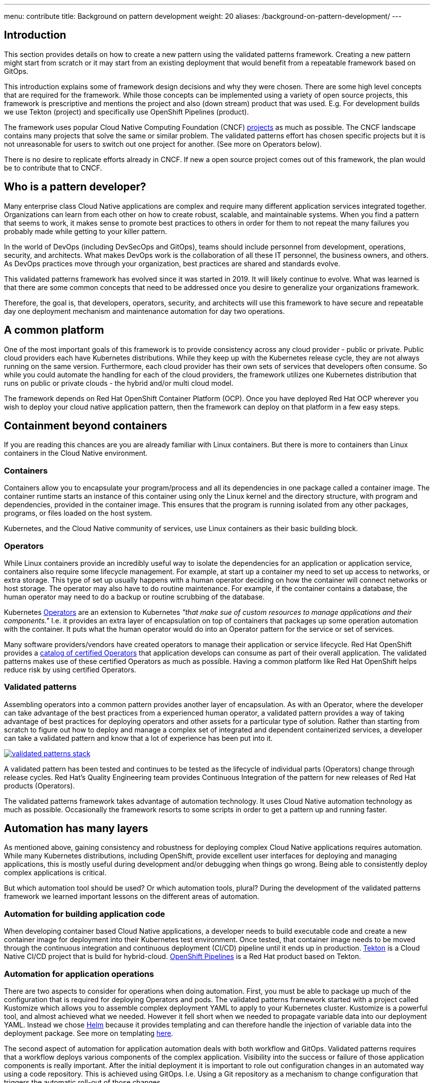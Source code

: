 ---
menu: contribute
title: Background on pattern development
weight: 20
aliases: /background-on-pattern-development/
---

:toc:
:imagesdir: /images
:_content-type: ASSEMBLY

== Introduction

This section provides details on how to create a new pattern using the validated patterns framework. Creating a new pattern might start from scratch or it may start from an existing deployment that would benefit from a repeatable framework based on GitOps.

This introduction explains some of framework design decisions and why they were chosen. There are some high level concepts that are required for the framework. While those concepts can be implemented using a variety of open source projects, this framework is prescriptive and mentions the project and also (down stream) product that was used. E.g. For development builds we use Tekton (project) and specifically use OpenShift Pipelines (product).

The framework uses popular Cloud Native Computing Foundation (CNCF) https://landscape.cncf.io/[projects] as much as possible. The CNCF landscape contains many projects that solve the same or similar problem. The validated patterns effort has chosen specific projects but it is not unreasonable for users to switch out one project for another. (See more on Operators below).

There is no desire to replicate efforts already in CNCF. If new a open source project comes out of this framework, the plan would be to contribute that to CNCF.

== Who is a pattern developer?

Many enterprise class Cloud Native applications are complex and require many different application services integrated together. Organizations can learn from each other on how to create robust, scalable, and maintainable systems. When you find a pattern that seems to work, it makes sense to promote best practices to others in order for them to not repeat the many failures you probably made while getting to your killer pattern.

In the world of DevOps (including DevSecOps and GitOps), teams should include personnel from development, operations, security, and architects. What makes DevOps work is the collaboration of all these IT personnel, the business owners, and others. As DevOps practices move through your organization, best practices are shared and standards evolve.

This validated patterns framework has evolved since it was started in 2019. It will likely continue to evolve. What was learned is that there are some common concepts that need to be addressed once you desire to generalize your organizations framework.

Therefore, the goal is, that developers, operators, security, and architects will use this framework to have secure and repeatable day one deployment mechanism and maintenance automation for day two operations.

== A common platform

One of the most important goals of this framework is to provide consistency across any cloud provider - public or private. Public cloud providers each have Kubernetes distributions. While they keep up with the Kubernetes release cycle, they are not always running on the same version. Furthermore, each cloud provider has their own sets of services that developers often consume. So while you could automate the handling for each of the cloud providers, the framework utilizes one Kubernetes distribution that runs on public or private clouds - the hybrid and/or multi cloud model.

The framework depends on Red Hat OpenShift Container Platform (OCP). Once you have deployed Red Hat OCP wherever you wish to deploy your cloud native application pattern, then the framework can deploy on that platform in a few easy steps.

== Containment beyond containers

If you are reading this chances are you are already familiar with Linux containers. But there is more to containers than Linux containers in the Cloud Native environment.

=== Containers

Containers allow you to encapsulate your program/process and all its dependencies in one package called a container image. The container runtime starts an instance of this container using only the Linux kernel and the directory structure, with program and dependencies, provided in the container image. This ensures that the program is running isolated from any other packages, programs, or files loaded on the host system.

Kubernetes, and the Cloud Native community of services, use Linux containers as their basic building block.

=== Operators

While Linux containers provide an incredibly useful way to isolate the dependencies for an application or application service, containers also require some lifecycle management. For example, at start up a container my need to set up access to networks, or extra storage. This type of set up usually happens with a human operator deciding on how the container will connect networks or host storage. The operator may also have to do routine maintenance. For example, if the container contains a database, the human operator may need to do a backup or routine scrubbing of the database.

Kubernetes https://kubernetes.io/docs/concepts/extend-kubernetes/operator/[Operators] are an extension to Kubernetes _"that make sue of custom resources to manage applications and their components."_ I.e. it provides an extra layer of encapsulation on top of containers that packages up some operation automation with the container. It puts what the human operator would do into an Operator pattern for the service or set of services.

Many software providers/vendors have created operators to manage their application or service lifecycle. Red Hat OpenShift provides a https://catalog.redhat.com/software/operators/search[catalog of certified Operators] that application develops can consume as part of their overall application. The validated patterns makes use of these certified Operators as much as possible. Having a common platform like Red Hat OpenShift helps reduce risk by using certified Operators.

=== Validated patterns

Assembling operators into a common pattern provides another layer of encapsulation. As with an Operator, where the developer can take advantage of the best practices from a experienced human operator, a validated pattern provides a way of taking advantage of best practices for deploying operators and other assets for a particular type of solution. Rather than starting from scratch to figure out how to deploy and manage a complex set of integrated and dependent containerized services, a developer can take a validated pattern and know that a lot of experience has been put into it.

image::framework/validated-patterns-stack.png[link="/images/framework/validated-patterns-stack.png"]

A validated pattern has been tested and continues to be tested as the lifecycle of individual parts (Operators) change through release cycles. Red Hat's Quality Engineering team provides Continuous Integration of the pattern for new releases of Red Hat products (Operators).

The validated patterns framework takes advantage of automation technology. It uses Cloud Native automation technology as much as possible. Occasionally the framework resorts to some scripts in order to get a pattern up and running faster.

== Automation has many layers

As mentioned above, gaining consistency and robustness for deploying complex Cloud Native applications requires automation. While many Kubernetes distributions, including OpenShift, provide excellent user interfaces for deploying and managing applications, this is mostly useful during development and/or debugging when things go wrong. Being able to consistently deploy complex applications is critical.

But which automation tool should be used? Or which automation tools, plural? During the development of the validated patterns framework we learned important lessons on the different areas of automation.

=== Automation for building application code

When developing container based Cloud Native applications, a developer needs to build executable code and create a new container image for deployment into their Kubernetes test environment. Once tested, that container image needs to be moved through the continuous integration and continuous deployment (CI/CD) pipeline until it ends up in production. https://tekton.dev/[Tekton] is a Cloud Native CI/CD project that is build for hybrid-cloud. https://cloud.redhat.com/learn/topics/ci-cd[OpenShift Pipelines] is a Red Hat product based on Tekton.

=== Automation for application operations

There are two aspects to consider for operations when doing automation. First, you must be able to package up much of the configuration that is required for deploying Operators and pods. The validated patterns framework started with a project called Kustomize which allows you to assemble complex deployment YAML to apply to your Kubernetes cluster. Kustomize is a powerful tool, and almost achieved what we needed. However it fell short when we needed to propagate variable data into our deployment YAML. Instead we chose https://cloud.redhat.com/learn/topics/helm[Helm] because it provides templating and can therefore handle the injection of variable data into the deployment package. See more on templating https://helm.sh/docs/helm/helm_template/[here].

The second aspect of automation for application automation deals with both workflow and GitOps. Validated patterns requires that a workflow deploys various components of the complex application. Visibility into the success or failure of those application components is really important. After the initial deployment it is important to role out configuration changes in an automated way using a code repository. This is achieved using GitOps. I.e. Using a Git repository as a mechanism to change configuration that triggers the automatic roll-out of those changes.

_"Application definitions, configurations, and environments should be declarative and version controlled. Application deployment and lifecycle management should be automated, auditable, and easy to understand."_  - Argo CD project

OpenShift GitOps is based on the https://argo-cd.readthedocs.io/en/stable/[Argo CD] project. It is a GitOps continuous delivery tool for Kubernetes.

== Secret handling

Validated patterns often depend on resources that require certificates or keys. These secrets need to be handled carefully. While it's tempting to focus on just the deployment of a pattern and "handle security later", that's a bad idea. In the spirit of DevSecOps, the validated patterns effort has decided to "shift security left". I.e. build security in early in the lifecycle.

When it comes to security, the approach requires patience and care to set up. There is no avoiding some manual steps but validated patterns tries to automate as much as possible while at the same time taking the lid off so developers can see what was and needs to be done.

There are two approaches to secret handling with validated patterns:

* Using special configuration files. This is fine for initial development but not for production.
* Using a Cloud Native secrets handling tool e.g. https://www.vaultproject.io/docs/platform/k8s[Vault] or https://www.conjur.org/solutions/secrets-management/[Conjur]

Some of the validated patterns use configuration files (for now), while others, like the https://validatedpatterns.io/multicloud-gitops/[Multicloud GitOps], use Vault. See https://validatedpatterns.io/secrets/vault/[Vault Setup] for more info.

== Policy

While many enterprise Cloud Native applications are open source, many of the products used require licenses or subscriptions. Policies help enforce license and subscription management and the channels needed to get access to those licenses or subscriptions.

Similarly, in multicloud deployments and complex edge deployments, policies can help define and select the correct GitOps workflows that need to be managed for various sites or clusters. E.g. defining an OpenShift Cluster as a "Factory" in the https://validatedpatterns.io/industrial-edge/factory/[Industrial Edge] validated pattern provides a simple trigger to roll-out the entire Factory deployment. Policy is a powerful tool in automation.

Validated patterns use https://www.redhat.com/en/technologies/management/advanced-cluster-management[Red Hat Advanced Cluster Management for Kubernetes] to control clusters and applications from a single console, with built-in security policies.
